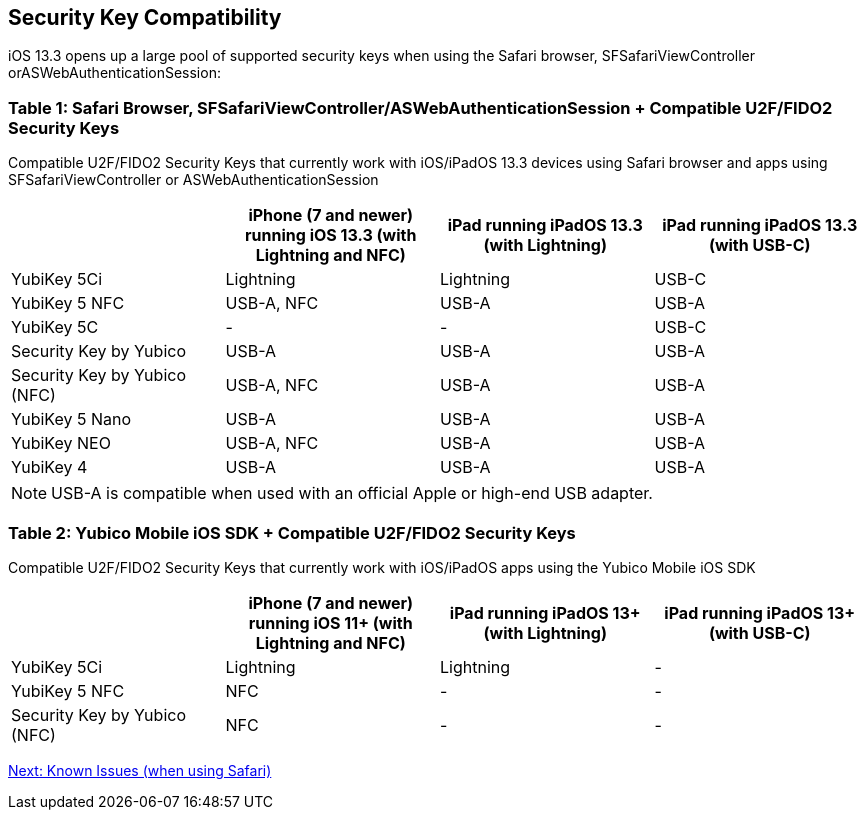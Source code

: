 == Security Key Compatibility

iOS 13.3 opens up a large pool of supported security keys when using the Safari browser, SFSafariViewController orASWebAuthenticationSession:


=== Table 1: Safari Browser, SFSafariViewController/ASWebAuthenticationSession + Compatible U2F/FIDO2 Security Keys
Compatible U2F/FIDO2 Security Keys that currently work with iOS/iPadOS 13.3 devices using Safari browser and apps using SFSafariViewController or ASWebAuthenticationSession
[options="header"]
|========================
|                             |iPhone (7 and newer) running iOS 13.3 (with Lightning and NFC)  |iPad running iPadOS 13.3 (with Lightning)  |iPad running iPadOS 13.3 (with USB-C)

|YubiKey 5Ci                  |Lightning                                                       |Lightning                                  |USB-C
|YubiKey 5 NFC                |USB-A, NFC                                                      |USB-A                                      |USB-A
|YubiKey 5C                   |-                                                               |-                                          |USB-C
|Security Key by Yubico       |USB-A                                                           |USB-A                                      |USB-A
|Security Key by Yubico (NFC) |USB-A, NFC                                                      |USB-A                                      |USB-A
|YubiKey 5 Nano               |USB-A                                                           |USB-A                                      |USB-A
|YubiKey NEO                  |USB-A, NFC                                                      |USB-A                                      |USB-A
|YubiKey 4                    |USB-A                                                           |USB-A                                      |USB-A 
|========================

[NOTE]
======
USB-A is compatible when used with an official Apple or high-end USB adapter.
======



=== Table 2: Yubico Mobile iOS SDK + Compatible U2F/FIDO2 Security Keys
Compatible U2F/FIDO2 Security Keys that currently work with iOS/iPadOS apps using the Yubico Mobile iOS SDK
[options="header"]
|========================
|                             |iPhone (7 and newer) running iOS 11+ (with Lightning and NFC)  |iPad running iPadOS 13+ (with Lightning)|iPad running iPadOS 13+ (with USB-C)

|YubiKey 5Ci                  |Lightning                                                       |Lightning                                |-
|YubiKey 5 NFC                |NFC                                                             |-                                        |-
|Security Key by Yubico (NFC) |NFC                                                             |-                                        |-
|========================



link:Known_Issues.adoc[Next: Known Issues (when using Safari)]
